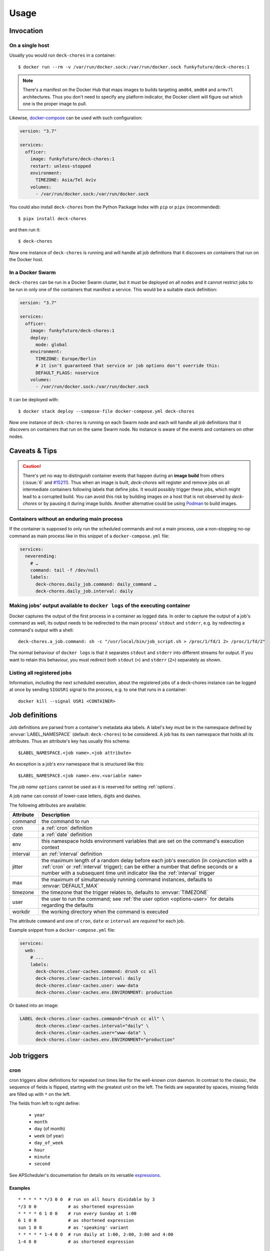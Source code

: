 Usage
=====

Invocation
----------

On a single host
~~~~~~~~~~~~~~~~

Usually you would run ``deck-chores`` in a container::

    $ docker run --rm -v /var/run/docker.sock:/var/run/docker.sock funkyfuture/deck-chores:1

.. note::

    There's a manifest on the Docker Hub that maps images to builds targeting ``amd64``, ``amd64``
    and ``armv7l`` architectures.
    Thus you don't need to specify any platform indicator, the Docker client will figure out which
    one is the proper image to pull.

Likewise, docker-compose_ can be used with such configuration:

.. code-block:: yaml

    version: "3.7"

    services:
      officer:
        image: funkyfuture/deck-chores:1
        restart: unless-stopped
        environment:
          TIMEZONE: Asia/Tel Aviv
        volumes:
          - /var/run/docker.sock:/var/run/docker.sock


You could also install ``deck-chores`` from the Python Package Index with ``pip`` or ``pipx``
(recommended)::

    $ pipx install deck-chores

and then run it::

    $ deck-chores


Now one instance of ``deck-chores`` is running and will handle all job definitions that it discovers
on containers that run on the Docker host.

In a Docker Swarm
~~~~~~~~~~~~~~~~~

``deck-chores`` can be run in a Docker Swarm cluster, but it must be deployed on all nodes and it
cannot restrict jobs to be run in only one of the containers that manifest a service. This would be
a suitable stack definition:

.. code-block:: yaml

    version: "3.7"

    services:
      officer:
        image: funkyfuture/deck-chores:1
        deploy:
          mode: global
        environment:
          TIMEZONE: Europe/Berlin
          # it isn't guaranteed that service or job options don't override this:
          DEFAULT_FLAGS: noservice
        volumes:
          - /var/run/docker.sock:/var/run/docker.sock


It can be deployed with::

    $ docker stack deploy --compose-file docker-compose.yml deck-chores


Now one instance of ``deck-chores`` is running on each Swarm node and each will handle all job
definitions that it discovers on containers that run on the same Swarm node. No instance is aware
of the events and containers on other nodes.

Caveats & Tips
--------------

.. caution::

    There's yet no way to distinguish container events that happen during an **image build** from
    others (:issue:`6` and `#15211 <docker-issue-15211_>`_). Thus when an image is built,
    `deck-chores` will register and remove jobs on all intermediate containers following labels
    that define jobs.
    It would possibly trigger these jobs, which might lead to a corrupted build.
    You can avoid this risk by building images on a host that is not observed by `deck-chores` or
    by pausing it during image builds. Another alternative could be using Podman_ to build images.

.. _Podman: https://podman.io/


Containers without an enduring main process
~~~~~~~~~~~~~~~~~~~~~~~~~~~~~~~~~~~~~~~~~~~

If the container is supposed to only run the scheduled commands and not a main process, use a
non-stopping no-op command as main process like in this snippet of a ``docker-compose.yml`` file:

.. code-block:: yaml

    services:
      neverending:
        # …
        command: tail -f /dev/null
        labels:
          deck-chores.daily_job.command: daily_command …
          deck-chores.daily_job.interval: daily


Making jobs' output available to ``docker logs`` of the executing container
~~~~~~~~~~~~~~~~~~~~~~~~~~~~~~~~~~~~~~~~~~~~~~~~~~~~~~~~~~~~~~~~~~~~~~~~~~~

Docker captures the output of the first process in a container as logged data. In order to capture
the output of a job's command as well, its output needs to be redirected to the main process'
``stdout`` and ``stderr``, e.g. by redirecting a command's output with a shell::

    deck-chores.a_job.command: sh -c "/usr/local/bin/job_script.sh > /proc/1/fd/1 2> /proc/1/fd/2"

The normal behaviour of ``docker logs`` is that it separates ``stdout`` and ``stderr`` into 
different streams for output. If you want to retain this behaviour, you must redirect 
both ``stdout`` (``>``) and ``stderr`` (``2>``) separately as shown.



Listing all registered jobs
~~~~~~~~~~~~~~~~~~~~~~~~~~~

Information, including the next scheduled execution, about the registered jobs of a deck-chores
instance can be logged at once by sending ``SIGUSR1`` signal to the process, e.g. to one that runs
in a container::

    docker kill --signal USR1 <CONTAINER>



Job definitions
---------------

Job definitions are parsed from a container's metadata aka labels. A label's key must be in the
namespace defined by :envvar:`LABEL_NAMESPACE` (default: ``deck-chores``) to be considered. A job
has its own namespace that holds all its attributes. Thus an attribute's key has usually this
schema::

    $LABEL_NAMESPACE.<job name>.<job attribute>

An exception is a job's ``env`` namespace that is structured like this::

    $LABEL_NAMESPACE.<job name>.env.<variable name>

The *job name* ``options`` cannot be used as it is reserved for setting :ref:`options`.

A job name can consist of lower-case letters, digits and dashes.

The following attributes are available:

=========  ====================================================================
Attribute  Description
=========  ====================================================================
command    the command to run
cron       a :ref:`cron` definition
date       a :ref:`date` definition
env        this namespace holds environment variables that are set on the
           command's execution context
interval   an :ref:`interval` definition
jitter     the maximum length of a random delay before each job's execution (in
           conjunction with a :ref:`cron` or :ref:`interval` trigger); can be
           either a number that define seconds or a number with a subsequent
           time unit indicator like the :ref:`interval` trigger
max        the maximum of simultaneously running command instances, defaults to
           :envvar:`DEFAULT_MAX`
timezone   the timezone that the trigger relates to, defaults to
           :envvar:`TIMEZONE`
user       the user to run the command; see :ref:`the user option <options-user>` for details
           regarding the defaults
workdir    the working directory when the command is executed
=========  ====================================================================

The attribute ``command`` and one of ``cron``, ``date`` or ``interval`` are *required* for each
job.

Example snippet from a ``docker-compose.yml`` file:

.. code-block:: yaml

    services:
      web:
        # ...
        labels:
          deck-chores.clear-caches.command: drush cc all
          deck-chores.clear-caches.interval: daily
          deck-chores.clear-caches.user: www-data
          deck-chores.clear-caches.env.ENVIRONMENT: production

Or baked into an image:

.. code-block:: Dockerfile

    LABEL deck-chores.clear-caches.command="drush cc all" \
          deck-chores.clear-caches.interval="daily" \
          deck-chores.clear-caches.user="www-data" \
          deck-chores.clear-caches.env.ENVIRONMENT="production"


Job triggers
------------

.. _cron:

cron
~~~~

cron triggers allow definitions for repeated run times like for the well-known *cron* daemon.
In contrast to the classic, the sequence of fields is flipped, starting with the greatest unit
on the left. The fields are separated by spaces, missing fields are filled up with ``*`` on the
left.

The fields from left to right define:

  * ``year``
  * ``month``
  * ``day`` (of month)
  * ``week`` (of year)
  * ``day_of_week``
  * ``hour``
  * ``minute``
  * ``second``

See APScheduler's documentation for details on its versatile expressions_.

.. _expressions: https://apscheduler.readthedocs.io/en/latest/modules/triggers/cron.html#expression-types

Examples
........

::

    * * * * * */3 0 0  # run on all hours dividable by 3
    */3 0 0            # as shortened expression
    * * * * 6 1 0 0    # run every Sunday at 1:00
    6 1 0 0            # as shortened expression
    sun 1 0 0          # as 'speaking' variant
    * * * * * 1-4 0 0  # run daily at 1:00, 2:00, 3:00 and 4:00
    1-4 0 0            # as shortened expression

.. _date:

date
~~~~

A one-time trigger that is formatted as ``YYYY-MM-DD [HH:MM:SS]``.

An omitted time is interpreted as ``0:00:00``. Note that times must include a seconds field.

.. _interval:

interval
~~~~~~~~

This trigger defines a repetition by a fixed interval. It can either be a string where time units
follow numbers or a sequence of numbers that qualify time units by order.

In the first form the numbers can be decimal fractions and the time units are determined by the
first letter of a token as **w**\ eek, **d**\ ay, **h**\ our, **m**\ inute or **s**\ econd.

In the anonymous form the interval is added up by the fields *weeks*, *days*, *hours*, *minutes*
and *seconds* in that order. Possible field separators are ``.``, ``:``, ``/`` and spaces. Missing
fields are filled up with ``0`` on the left.

Examples
........

::

    28 Days       # run every 4 weeks
    4 wookies     # run every 4 weeks
    42s 0.5d      # run every twelve hours and 42 seconds
    42:00:00      # run every fourty-two hours
    100/00:00:00  # run every one hundred days

There are also the convenience shortcuts ``weekly``, ``daily``, ``hourly``, ``every minute`` and
``every second``.

.. note::

    Though it uses the same units of measurement, an interval is different from a recurring point
    in time of a specific calendar system, it describes the time *between* two events. Hence you
    should expect a job that is defined with this type of trigger to run the defined time *after*
    the job has been registered. To define a recurring point in time, see the cron_ trigger.

.. caution::

    Mind that ``deck-chores`` doesn't track jobs' status when they are removed from the scheduler
    and doesn't persist any data between its invocations. Any such event would therefore reset the
    next scheduled run time of a job. Depending on a system's usage this is more or less likely
    to happen. For longer intervals, a cron_ trigger would therefore be preferable.


.. _options:

Container-scoped configuration
------------------------------

.. _options-user:

user
~~~~

A user that shall run *all* jobs for a container can be set with a label name of this form::

    $LABEL_NAMESPACE.options.user

The option can also be defined for an image and is considered when the ``image``
:ref:`flag <options-flags>` is set.
If this option is not set, Docker uses the user that was specified with the ``--user`` option on
container creation or falls back to the one defined in the underlying image.


.. _options-flags:

flags
~~~~~

Option flags control *deck-chores*'s behaviour with regard to the labeled container and override
the setting of :envvar:`DEFAULT_FLAGS`. The schema for a flags label name is::

    $LABEL_NAMESPACE.options.flags

Options are set as comma-separated list of flags. An option set by :envvar:`DEFAULT_FLAGS` can
be unset by prefixing with ``no``.

These options are available:

.. option:: image

    Job definitions in the container's basing image labels are also parsed while container label
    keys override these.

.. option:: service

    Restricts jobs to one container of those that are identified with the same service.

    See :envvar:`SERVICE_ID_LABELS` regarding service identity.


Environment variables
---------------------

deck-chore's behaviour is defined by these environment variables:

.. envvar:: CLIENT_TIMEOUT

    The timeout for responses from the Docker daemon in seconds without unit indicator. The
    default is imported from *docker-py*.

.. envvar:: CONTAINER_CACHE_SIZE

    default: ``128``

    The size of caches that save immutable container properties, like the parsed and possibly
    absent job definitions. Since memory is cheap and so are the stored objects, increase this when
    you have a lot of containers floating around to reduce latency.

.. envvar:: DOCKER_HOST

    default: ``unix://var/run/docker.sock``

    The URL of the Docker daemon to connect to.

.. envvar:: DEBUG

    default: ``no``

    Log debugging messages, enabled by ``on``, ``true`` or ``yes``.

.. envvar:: DEFAULT_FLAGS

    default: ``image,service``

    The default for a job option's :ref:`flags <options-flags>` attribute.

.. envvar:: DEFAULT_MAX

    default: ``1``

    The default for a job's ``max`` attribute.

.. envvar:: JOB_NAME_REGEX

    default: ``[a-z0-9-]+``

    The allowed regex for customized job names.

.. envvar:: JOB_POOL_SIZE

    default: ``10``

    The pool size of job executors defines the maximum number of jobs that can
    run at the same time.

.. envvar:: LABEL_NAMESPACE

    default: ``deck-chores``

    The label namespace to look for job definitions and container options.

.. envvar:: LOG_FORMAT

    default: ``{asctime}|{levelname:8}|{message}``

    Pattern that formats `log record attributes`_.

.. envvar:: SERVICE_ID_LABELS

    default: ``com.docker.compose.project,com.docker.compose.service``

    A comma-separated list of container labels that identify a unique service with possibly multiple
    container instances. This has an impact on how the :option:`service` option behaves.

.. envvar:: TIMEZONE

default: ``UTC``

    The job scheduler's timezone and the default for a job's ``timezone`` attribute.

TLS options
~~~~~~~~~~~

.. envvar:: ASSERT_HOSTNAME

    default: ``no``

    Enabled by ``on``, ``true`` or ``yes``.

.. envvar:: SSL_VERSION

    default: ``TLS`` (selects the highest version supported by the client and the daemon)

    For other options see the names provided by Python's ssl_ library prefixed with ``PROTOCOL_``.

Authentication related files are expected to be available at ``/config/ca.pem``,
``/config/cert.pem`` respectively ``/config/key.pem``.


.. _docker-issue-15211: https://github.com/moby/moby/issues/15211
.. _docker-compose: https://docs.docker.com/compose/
.. _log record attributes: https://docs.python.org/3/library/logging.html#logrecord-attributes
.. _ssl: https://docs.python.org/3/library/ssl.html#ssl.PROTOCOL_TLS
